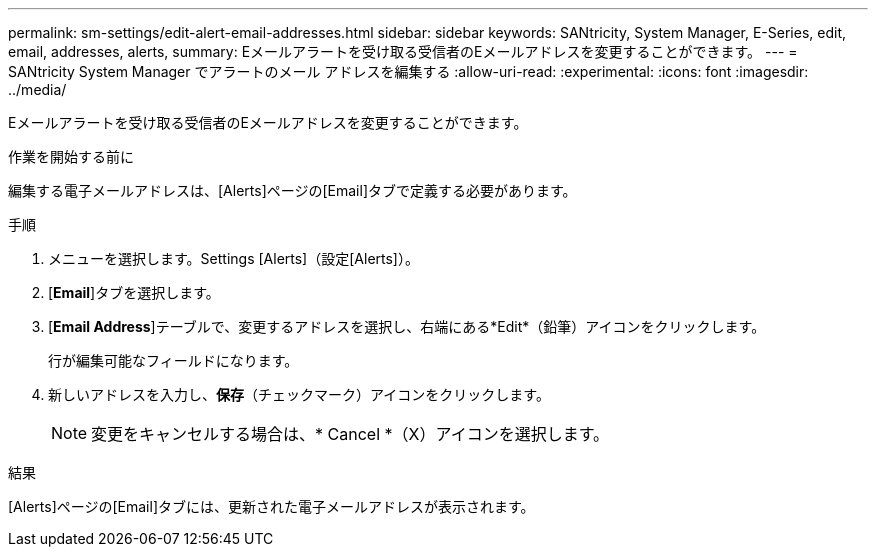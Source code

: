 ---
permalink: sm-settings/edit-alert-email-addresses.html 
sidebar: sidebar 
keywords: SANtricity, System Manager, E-Series, edit, email, addresses, alerts, 
summary: Eメールアラートを受け取る受信者のEメールアドレスを変更することができます。 
---
= SANtricity System Manager でアラートのメール アドレスを編集する
:allow-uri-read: 
:experimental: 
:icons: font
:imagesdir: ../media/


[role="lead"]
Eメールアラートを受け取る受信者のEメールアドレスを変更することができます。

.作業を開始する前に
編集する電子メールアドレスは、[Alerts]ページの[Email]タブで定義する必要があります。

.手順
. メニューを選択します。Settings [Alerts]（設定[Alerts]）。
. [*Email*]タブを選択します。
. [*Email Address*]テーブルで、変更するアドレスを選択し、右端にある*Edit*（鉛筆）アイコンをクリックします。
+
行が編集可能なフィールドになります。

. 新しいアドレスを入力し、*保存*（チェックマーク）アイコンをクリックします。
+
[NOTE]
====
変更をキャンセルする場合は、* Cancel *（X）アイコンを選択します。

====


.結果
[Alerts]ページの[Email]タブには、更新された電子メールアドレスが表示されます。
